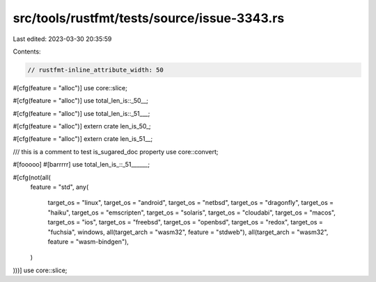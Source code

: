 src/tools/rustfmt/tests/source/issue-3343.rs
============================================

Last edited: 2023-03-30 20:35:59

Contents:

.. code-block:: rs

    // rustfmt-inline_attribute_width: 50

#[cfg(feature = "alloc")]
use core::slice;

#[cfg(feature = "alloc")]
use total_len_is::_50__;

#[cfg(feature = "alloc")]
use total_len_is::_51___;

#[cfg(feature = "alloc")]
extern crate len_is_50_;

#[cfg(feature = "alloc")]
extern crate len_is_51__;

/// this is a comment to test is_sugared_doc property
use core::convert;

#[fooooo]
#[barrrrr]
use total_len_is_::_51______;

#[cfg(not(all(
    feature = "std",
    any(
        target_os = "linux",
        target_os = "android",
        target_os = "netbsd",
        target_os = "dragonfly",
        target_os = "haiku",
        target_os = "emscripten",
        target_os = "solaris",
        target_os = "cloudabi",
        target_os = "macos",
        target_os = "ios",
        target_os = "freebsd",
        target_os = "openbsd",
        target_os = "redox",
        target_os = "fuchsia",
        windows,
        all(target_arch = "wasm32", feature = "stdweb"),
        all(target_arch = "wasm32", feature = "wasm-bindgen"),
    )
)))]
use core::slice;


